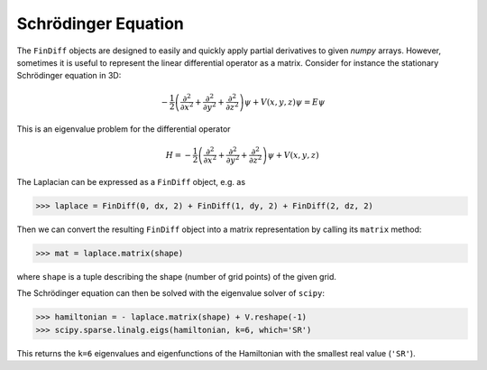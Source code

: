 Schrödinger Equation
====================

The ``FinDiff`` objects are designed to easily and quickly apply partial derivatives
to given *numpy* arrays. However, sometimes it is useful to represent
the linear differential operator as a matrix. Consider for instance the
stationary Schrödinger equation in 3D:

.. math::

    -\frac{1}{2}\left(\frac{\partial^2}{\partial x^2} + \frac{\partial^2}{\partial y^2} + \frac{\partial^2}{\partial z^2}\right) \psi + V(x, y, z)\psi = E \psi

This is an eigenvalue problem for the differential operator

.. math::

    H = -\frac{1}{2}\left(\frac{\partial^2}{\partial x^2} + \frac{\partial^2}{\partial y^2} + \frac{\partial^2}{\partial z^2}\right) \psi + V(x, y, z)

The Laplacian can be expressed as a ``FinDiff`` object, e.g. as

.. code::

   >>> laplace = FinDiff(0, dx, 2) + FinDiff(1, dy, 2) + FinDiff(2, dz, 2)

Then we can convert the resulting ``FinDiff`` object into a matrix
representation by calling its ``matrix`` method:

.. code::

   >>> mat = laplace.matrix(shape)

where ``shape`` is a tuple describing the shape (number of grid points)
of the given grid.

The Schrödinger equation can then be solved with the eigenvalue solver
of ``scipy``:

.. code::

   >>> hamiltonian = - laplace.matrix(shape) + V.reshape(-1)
   >>> scipy.sparse.linalg.eigs(hamiltonian, k=6, which='SR')

This returns the ``k=6`` eigenvalues and eigenfunctions of the Hamiltonian
with the smallest real value (``'SR'``).
